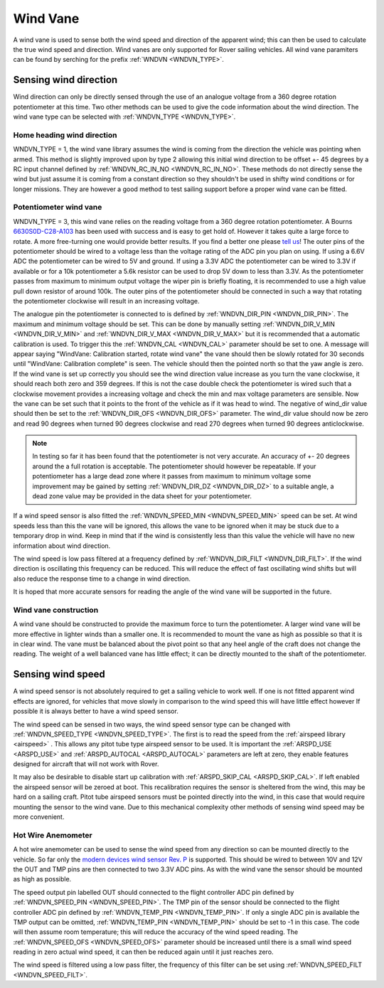 .. _wind-vane:

==============
Wind Vane
==============

A wind vane is used to sense both the wind speed and direction of the apparent wind; this can
then be used to calculate the true wind speed and direction. Wind vanes are only supported for Rover sailing vehicles.
All wind vane paramiters can be found by serching for the prefix :ref:`WNDVN <WNDVN_TYPE>`.

Sensing wind direction
----------------------
Wind direction can only be directly sensed through the use of an analogue voltage from a 360 degree
rotation potentiometer at this time. Two other methods can be used to give the code information about
the wind direction. The wind vane type can be selected with :ref:`WNDVN_TYPE <WNDVN_TYPE>`.

Home heading wind direction
+++++++++++++++++++++++++++
WNDVN_TYPE = 1, the wind vane library assumes the wind is coming from the direction the vehicle was pointing when armed.
This method is slightly improved upon by type 2 allowing this initial wind direction to be offset +- 45 degrees
by a RC input channel defined by :ref:`WNDVN_RC_IN_NO <WNDVN_RC_IN_NO>`. These methods do not directly sense the wind but just assume
it is coming from a constant direction so they shouldn't be used in shifty wind conditions or for longer missions.
They are however a good method to test sailing support before a proper wind vane can be fitted.

Potentiometer wind vane
+++++++++++++++++++++++

WNDVN_TYPE = 3, this wind vane relies on the reading voltage from a 360 degree rotation potentiometer. A Bourns `6630S0D-C28-A103 <https://www.bourns.com/docs/product-datasheets/6630.pdf>`__
has been used with success and is easy to get hold of. However it takes quite a large force to rotate. A more free-turning
one would provide better results. If you find a better one please `tell us <https://discuss.ardupilot.org/t/sailboat-support/32060>`__! The outer pins of the potentiometer should be
wired to a voltage less than the voltage rating of the ADC pin you plan on using. If using a 6.6V ADC the potentiometer can
be wired to 5V and ground. If using a 3.3V ADC the potentiometer can be wired to 3.3V if available or for a 10k potentiometer
a 5.6k resistor can be used to drop 5V down to less than 3.3V. As the potentiometer passes from maximum to minimum output voltage the
wiper pin is briefly floating, it is recommended to use a high value pull down resistor of around 100k. The outer pins of the potentiometer
should be connected in such a way that rotating the potentiometer clockwise will result in an increasing voltage.

The analogue pin the potentiometer is connected to is defined by :ref:`WNDVN_DIR_PIN <WNDVN_DIR_PIN>`. The maximum and minimum voltage should be
set. This can be done by manually setting :ref:`WNDVN_DIR_V_MIN <WNDVN_DIR_V_MIN>` and :ref:`WNDVN_DIR_V_MAX <WNDVN_DIR_V_MAX>` but it is recommended that a automatic calibration
is used. To trigger this the :ref:`WNDVN_CAL <WNDVN_CAL>` parameter should be set to one.  A message will appear saying "WindVane: Calibration started, rotate wind vane"
the vane should then be slowly rotated for 30 seconds until "WindVane: Calibration complete" is seen.
The vehicle should then the pointed north so that the yaw angle is zero. If the wind vane is set up correctly you
should see the wind direction value increase as you turn the vane clockwise, it should reach both zero and 359 degrees. If this is not
the case double check the potentiometer is wired such that a clockwise movement provides a increasing voltage and check the min and max
voltage parameters are sensible. Now the vane can be set such that it points to the front of the vehicle as if it was head to wind. The
negative of wind_dir value should then be set to the :ref:`WNDVN_DIR_OFS <WNDVN_DIR_OFS>` parameter. The wind_dir value should now be zero and read 90 degrees
when turned 90 degrees clockwise and read 270 degrees when turned 90 degrees anticlockwise.

.. note:: In testing so far it has been found that the potentiometer is not very accurate. An accuracy of +- 20 degrees around the a full rotation is acceptable. The potentiometer should however be repeatable. If your potentiometer has a large dead zone where it passes from maximum to minimum voltage some improvement may be gained by setting :ref:`WNDVN_DIR_DZ <WNDVN_DIR_DZ>` to a suitable angle, a dead zone value may be provided in the data sheet for your potentiometer.

If a wind speed sensor is also fitted the :ref:`WNDVN_SPEED_MIN <WNDVN_SPEED_MIN>` speed can be set. At wind speeds less than this the vane will be ignored,
this allows the vane to be ignored when it may be stuck due to a temporary drop in wind.
Keep in mind that if the wind is consistently less than this value the vehicle will have no new information about wind direction.

The wind speed is low pass filtered at a frequency defined by :ref:`WNDVN_DIR_FILT <WNDVN_DIR_FILT>`. If the wind direction is oscillating this frequency
can be reduced. This will reduce the effect of fast oscillating wind shifts but will also reduce the response time to a change in wind direction.

It is hoped that more accurate sensors for reading the angle of the wind vane will be supported in the future. 

Wind vane construction
++++++++++++++++++++++

A wind vane should be constructed to provide the maximum force to turn the potentiometer. A larger wind vane will be more effective
in lighter winds than a smaller one. It is recommended to mount the vane as high as possible so that it is in clear wind. The vane must be
balanced about the pivot point so that any heel angle of the craft does not change the reading. The weight of a well balanced vane has little
effect; it can be directly mounted to the shaft of the potentiometer.

.. image:: ../../../images/wind-vane-mounted.png
    :target: ../_images/wind-vane-mounted.png

Sensing wind speed
------------------

A wind speed sensor is not absolutely required to get a sailing vehicle to work well. If one is not fitted apparent wind effects are
ignored, for vehicles that move slowly in comparison to the wind speed this will have little effect however If possible it is always
better to have a wind speed sensor.

The wind speed can be sensed in two ways, the wind speed sensor type can be changed with :ref:`WNDVN_SPEED_TYPE <WNDVN_SPEED_TYPE>`.  The first is to read the
speed from the :ref:`airspeed library <airspeed>` . This allows any pitot tube type airspeed sensor to be used. It is important the :ref:`ARSPD_USE <ARSPD_USE>` and
:ref:`ARSPD_AUTOCAL <ARSPD_AUTOCAL>` parameters are left at zero, they enable features designed for aircraft that will not work with Rover.

It may also be desirable to disable start up calibration with :ref:`ARSPD_SKIP_CAL <ARSPD_SKIP_CAL>`. If left enabled the airspeed sensor will be zeroed at boot.
This recalibration requires the sensor is sheltered from the wind, this may be hard on a sailing craft. Pitot tube airspeed sensors must 
be pointed directly into the wind, in this case that would require mounting the sensor to the wind vane. Due to this mechanical complexity
other methods of sensing wind speed may be more convenient.

Hot Wire Anemometer
+++++++++++++++++++

.. image:: ../../../images/wind-vane-hotwire.jpg
    :target: ../_images/wind-vane-hotwire.jpg
    :width: 50%

A hot wire anemometer can be used to sense the wind speed from any direction so can be mounted directly to the vehicle. So far only the
`modern devices wind sensor Rev. P <https://moderndevice.com/product/wind-sensor-rev-p/>`__ is supported.
This should be wired to between 10V and 12V the OUT and TMP pins are then connected to two 3.3V ADC pins. As with the wind vane the
sensor should be mounted as high as possible.

The speed output pin labelled OUT should connected to the flight controller ADC pin defined by :ref:`WNDVN_SPEED_PIN <WNDVN_SPEED_PIN>`. The TMP pin of
the sensor should be connected to the flight controller ADC pin defined by :ref:`WNDVN_TEMP_PIN <WNDVN_TEMP_PIN>`. If only a single ADC pin is available
the TMP output can be omitted, :ref:`WNDVN_TEMP_PIN <WNDVN_TEMP_PIN>` should be set to -1 in this case. The code will then assume room temperature; this will
reduce the accuracy of the wind speed reading. The :ref:`WNDVN_SPEED_OFS <WNDVN_SPEED_OFS>` parameter should be increased until there is a small wind speed reading in
zero actual wind speed, it can then be reduced again until it just reaches zero.

The wind speed is filtered using a low pass filter, the frequency of this filter can be set using :ref:`WNDVN_SPEED_FILT <WNDVN_SPEED_FILT>`.
